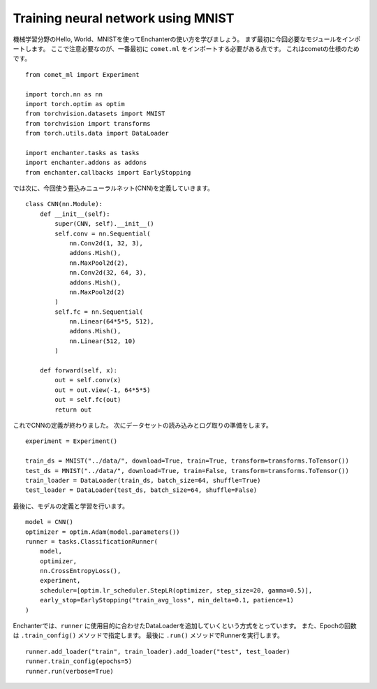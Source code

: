 Training neural network using MNIST
====================================

機械学習分野のHello, World、MNISTを使ってEnchanterの使い方を学びましょう。
まず最初に今回必要なモジュールをインポートします。
ここで注意必要なのが、一番最初に ``comet.ml`` をインポートする必要がある点です。
これはcometの仕様のためです。

::

    from comet_ml import Experiment

    import torch.nn as nn
    import torch.optim as optim
    from torchvision.datasets import MNIST
    from torchvision import transforms
    from torch.utils.data import DataLoader

    import enchanter.tasks as tasks
    import enchanter.addons as addons
    from enchanter.callbacks import EarlyStopping


では次に、今回使う畳込みニューラルネット(CNN)を定義していきます。

::

    class CNN(nn.Module):
        def __init__(self):
            super(CNN, self).__init__()
            self.conv = nn.Sequential(
                nn.Conv2d(1, 32, 3),
                addons.Mish(),
                nn.MaxPool2d(2),
                nn.Conv2d(32, 64, 3),
                addons.Mish(),
                nn.MaxPool2d(2)
            )
            self.fc = nn.Sequential(
                nn.Linear(64*5*5, 512),
                addons.Mish(),
                nn.Linear(512, 10)
            )

        def forward(self, x):
            out = self.conv(x)
            out = out.view(-1, 64*5*5)
            out = self.fc(out)
            return out

これでCNNの定義が終わりました。
次にデータセットの読み込みとログ取りの準備をします。

::

    experiment = Experiment()

    train_ds = MNIST("../data/", download=True, train=True, transform=transforms.ToTensor())
    test_ds = MNIST("../data/", download=True, train=False, transform=transforms.ToTensor())
    train_loader = DataLoader(train_ds, batch_size=64, shuffle=True)
    test_loader = DataLoader(test_ds, batch_size=64, shuffle=False)


最後に、モデルの定義と学習を行います。

::

    model = CNN()
    optimizer = optim.Adam(model.parameters())
    runner = tasks.ClassificationRunner(
        model,
        optimizer,
        nn.CrossEntropyLoss(),
        experiment,
        scheduler=[optim.lr_scheduler.StepLR(optimizer, step_size=20, gamma=0.5)],
        early_stop=EarlyStopping("train_avg_loss", min_delta=0.1, patience=1)
    )

Enchanterでは、``runner`` に使用目的に合わせたDataLoaderを追加していくという方式をとっています。
また、Epochの回数は ``.train_config()`` メソッドで指定します。
最後に ``.run()`` メソッドでRunnerを実行します。

::

    runner.add_loader("train", train_loader).add_loader("test", test_loader)
    runner.train_config(epochs=5)
    runner.run(verbose=True)
